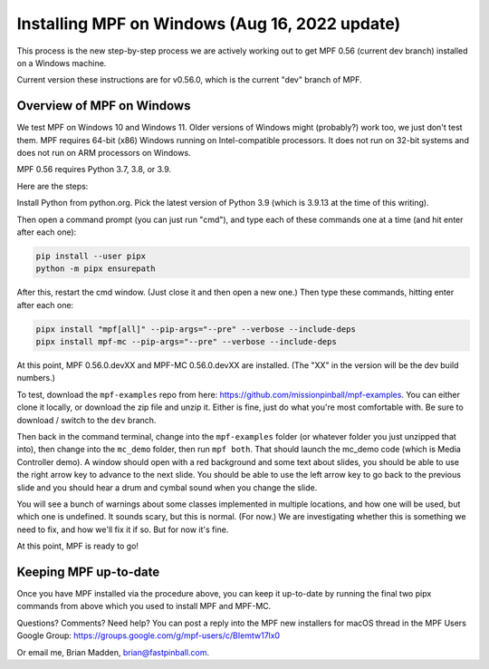 Installing MPF on Windows (Aug 16, 2022 update)
===============================================

This process is the new step-by-step process we are actively working out to get MPF 0.56 (current dev branch) installed on a Windows machine.

Current version these instructions are for v0.56.0, which is the current "dev" branch of MPF.

Overview of MPF on Windows
--------------------------

We test MPF on Windows 10 and Windows 11. Older versions of Windows might (probably?) work too, we just don't test them. MPF requires 64-bit (x86) Windows running on Intel-compatible processors. It does not run on 32-bit systems and does not run on ARM processors on Windows.

MPF 0.56 requires Python 3.7, 3.8, or 3.9.

Here are the steps:

Install Python from python.org. Pick the latest version of Python 3.9 (which is 3.9.13 at the time of this writing).

Then open a command prompt (you can just run "cmd"), and type each of these commands one at a time (and hit enter after each one):

.. code-block:: doscon

  pip install --user pipx
  python -m pipx ensurepath

After this, restart the cmd window. (Just close it and then open a new one.) Then type these commands, hitting enter after each one:

.. code-block:: doscon

    pipx install "mpf[all]" --pip-args="--pre" --verbose --include-deps
    pipx install mpf-mc --pip-args="--pre" --verbose --include-deps

At this point, MPF 0.56.0.devXX and MPF-MC 0.56.0.devXX are installed. (The "XX" in the version will be the dev build numbers.)

To test, download the ``mpf-examples`` repo from here: https://github.com/missionpinball/mpf-examples. You can either clone it locally, or download the zip file and unzip it. Either is fine, just do what you're most comfortable with. Be sure to download / switch to the ``dev`` branch.

Then back in the command terminal, change into the ``mpf-examples`` folder (or whatever folder you just unzipped that into), then change into the ``mc_demo`` folder, then run ``mpf both``. That should launch the mc_demo code (which is Media Controller demo). A window should open with a red background and some text about slides, you should be able to use the right arrow key to advance to the next slide. You should be able to use the left arrow key to go back to the previous slide and you should hear a drum and cymbal sound when you change the slide.

You will see a bunch of warnings about some classes implemented in multiple locations, and how one will be used, but which one is undefined. It sounds scary, but this is normal. (For now.) We are investigating whether this is something we need to fix, and how we'll fix it if so. But for now it's fine.

At this point, MPF is ready to go!

Keeping MPF up-to-date
-----------------------

Once you have MPF installed via the procedure above, you can keep it up-to-date by running the final two pipx commands from above which you used to install MPF and MPF-MC.

Questions? Comments? Need help? You can post a reply into the MPF new installers for macOS thread in the MPF Users Google Group: https://groups.google.com/g/mpf-users/c/BIemtw17lx0

Or email me, Brian Madden, brian@fastpinball.com.